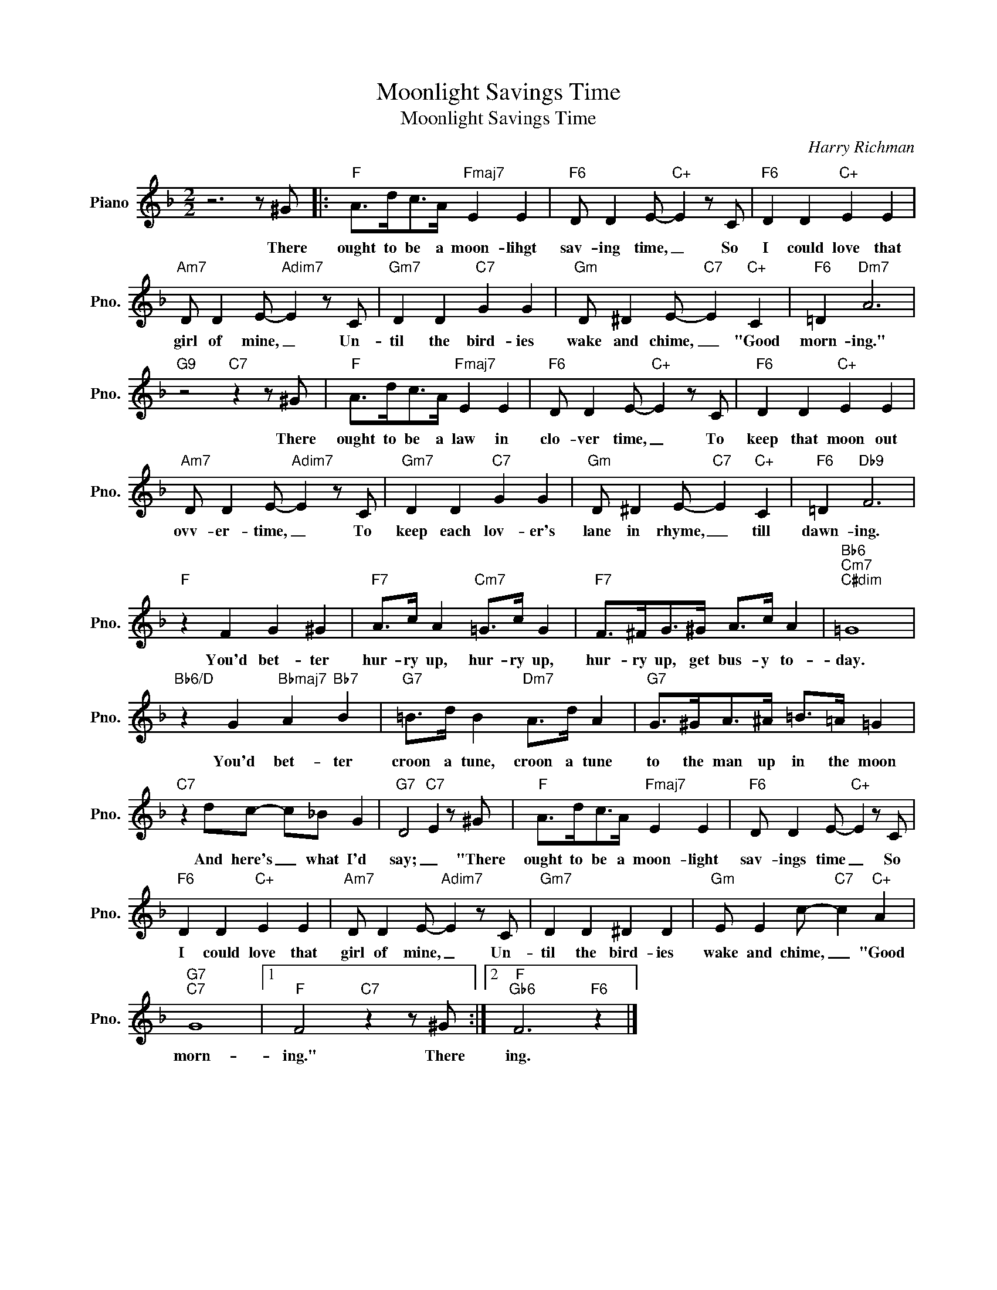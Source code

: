 X:1
T:Moonlight Savings Time
T:Moonlight Savings Time
C:Harry Richman
Z:All Rights Reserved
L:1/8
M:2/2
K:F
V:1 treble nm="Piano" snm="Pno."
%%MIDI program 0
%%MIDI control 7 100
%%MIDI control 10 64
V:1
 z6 z ^G |:"F" A>dc>A"Fmaj7" E2 E2 |"F6" D D2 E-"C+" E2 z C |"F6" D2 D2"C+" E2 E2 | %4
w: There|ought to be a moon- lihgt|sav- ing time, _ So|I could love that|
"Am7" D D2 E-"Adim7" E2 z C |"Gm7" D2 D2"C7" G2 G2 |"Gm" D ^D2 E-"C7" E2"C+" C2 |"F6" =D2"Dm7" A6 | %8
w: girl of mine, _ Un-|til the bird- ies|wake and chime, _ "Good|morn- ing."|
"G9" z4"C7" z2 z ^G |"F" A>dc>A"Fmaj7" E2 E2 |"F6" D D2 E-"C+" E2 z C |"F6" D2 D2"C+" E2 E2 | %12
w: There|ought to be a law in|clo- ver time, _ To|keep that moon out|
"Am7" D D2 E-"Adim7" E2 z C |"Gm7" D2 D2"C7" G2 G2 |"Gm" D ^D2 E-"C7" E2"C+" C2 |"F6" =D2"Db9" F6 | %16
w: ovv- er- time, _ To|keep each lov- er's|lane in rhyme, _ till|dawn- ing.|
"F" z2 F2 G2 ^G2 |"F7" A>c A2"Cm7" =G>c G2 |"F7" F>^FG>^G A>c A2 |"Bb6""Cm7""C#dim" =G8 | %20
w: You'd bet- ter|hur- ry up, hur- ry up,|hur- ry up, get bus- y to-|day.|
"Bb6/D" z2 G2"Bbmaj7" A2"Bb7" B2 |"G7" =B>d B2"Dm7" A>d A2 |"G7" G>^GA>^A =B>=A =G2 | %23
w: You'd bet- ter|croon a tune, croon a tune|to the man up in the moon|
"C7" z2 dc- c_B G2 |"G7" D4"C7" E2 z ^G |"F" A>dc>A"Fmaj7" E2 E2 |"F6" D D2 E-"C+" E2 z C | %27
w: And here's _ what I'd|say; _ "There|ought to be a moon- light|sav- ings time _ So|
"F6" D2 D2"C+" E2 E2 |"Am7" D D2 E-"Adim7" E2 z C |"Gm7" D2 D2 ^D2 D2 |"Gm" E E2 c-"C7" c2"C+" A2 | %31
w: I could love that|girl of mine, _ Un-|til the bird- ies|wake and chime, _ "Good|
"G7""C7" G8 |1"F" F4"C7" z2 z ^G :|2"F""Gb6" F6"F6" z2 |] %34
w: morn-|ing." There|ing.|

